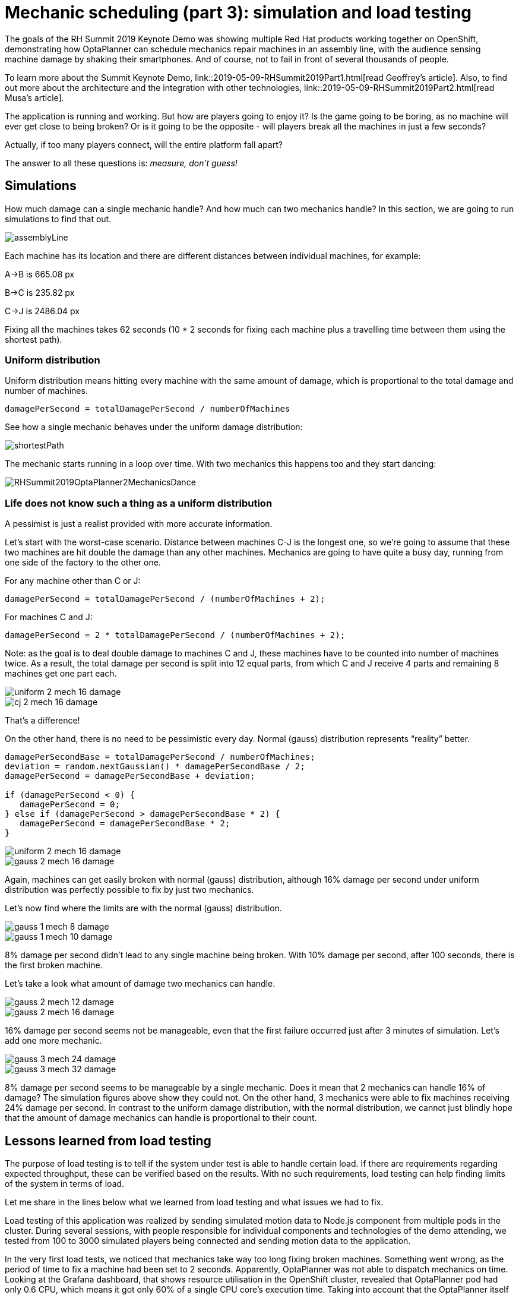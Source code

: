 = Mechanic scheduling (part 3): simulation and load testing
:page-interpolate: true
:awestruct-hidden: true
:awestruct-author: rsynek
:awestruct-layout: blogPostBase
:awestruct-tags: [production, benchmark, algorithm]
:awestruct-share_image_filename: RHSummit2019OptaPlanner2MechanicsDance.png

The goals of the RH Summit 2019 Keynote Demo was showing multiple Red Hat products working together on OpenShift,
demonstrating how OptaPlanner can schedule mechanics repair machines in an assembly line, with the audience sensing
machine damage by shaking their smartphones.
And of course, not to fail in front of several thousands of people.

To learn more about the Summit Keynote Demo, link::2019-05-09-RHSummit2019Part1.html[read Geoffrey's article].
Also, to find out more about the architecture and the integration with other technologies,
link::2019-05-09-RHSummit2019Part2.html[read Musa's article].

The application is running and working. But how are players going to enjoy it? Is the game going to be boring,
as no machine will ever get close to being broken? Or is it going to be the opposite - will players break all
the machines in just a few seconds?

Actually, if too many players connect, will the entire platform fall apart?

The answer to all these questions is: __measure, don't guess!__

== Simulations

How much damage can a single mechanic handle? And how much can two mechanics handle? In this section, we are going
to run simulations to find that out.

image::assemblyLine.png[]

Each machine has its location and there are different distances between individual machines, for example:

A->B is 665.08 px

B->C is 235.82 px

C->J is 2486.04 px

Fixing all the machines takes 62 seconds (10 * 2 seconds for fixing each machine plus a travelling time between
them using the shortest path).

=== Uniform distribution

Uniform distribution means hitting every machine with the same amount of damage, which is proportional to the total
damage and number of machines.

....
damagePerSecond = totalDamagePerSecond / numberOfMachines
....

See how a single mechanic behaves under the uniform damage distribution:

image::shortestPath.png[]

The mechanic starts running in a loop over time.
With two mechanics this happens too and they start dancing:

image::RHSummit2019OptaPlanner2MechanicsDance.gif[]

=== Life does not know such a thing as a uniform distribution

A pessimist is just a realist provided with more accurate information.

Let's start with the worst-case scenario. Distance between machines C-J is the longest one, so we're going to assume
that these two machines are hit double the damage than any other machines. Mechanics are going to have quite a busy day,
running from one side of the factory to the other one.

For any machine other than C or J:

[source,java]
----
damagePerSecond = totalDamagePerSecond / (numberOfMachines + 2);
----

For machines C and J:

[source,java]
----
damagePerSecond = 2 * totalDamagePerSecond / (numberOfMachines + 2);
----

Note: as the goal is to deal double damage to machines C and J, these machines have to be counted into number of machines
twice. As a result, the total damage per second is split into 12 equal parts, from which C and J receive 4 parts
and remaining 8 machines get one part each.

image::uniform_2_mech_16_damage.png[]
image::cj_2_mech_16_damage.png[]

That's a difference!

On the other hand, there is no need to be pessimistic every day. Normal (gauss) distribution represents “reality” better.

[source,java]
----
damagePerSecondBase = totalDamagePerSecond / numberOfMachines;
deviation = random.nextGaussian() * damagePerSecondBase / 2;
damagePerSecond = damagePerSecondBase + deviation;

if (damagePerSecond < 0) {
   damagePerSecond = 0;
} else if (damagePerSecond > damagePerSecondBase * 2) {
   damagePerSecond = damagePerSecondBase * 2;
}
----

image::uniform_2_mech_16_damage.png[]
image::gauss_2_mech_16_damage.png[]

Again, machines can get easily broken with normal (gauss) distribution, although 16% damage per second under uniform
distribution was perfectly possible to fix by just two mechanics.

Let's now find where the limits are with the normal (gauss) distribution.

image::gauss_1_mech_8_damage.png[]
image::gauss_1_mech_10_damage.png[]

8% damage per second didn't lead to any single machine being broken. With 10% damage per second, after 100 seconds,
there is the first broken machine.

Let's take a look what amount of damage two mechanics can handle.

image::gauss_2_mech_12_damage.png[]
image::gauss_2_mech_16_damage.png[]

16% damage per second seems not be manageable, even that the first failure occurred just after 3 minutes of simulation.
Let's add one more mechanic.

image::gauss_3_mech_24_damage.png[]
image::gauss_3_mech_32_damage.png[]

8% damage per second seems to be manageable by a single mechanic. Does it mean that 2 mechanics can handle 16% of damage?
The simulation figures above show they could not. On the other hand, 3 mechanics were able to fix machines receiving
24% damage per second. In contrast to the uniform damage distribution, with the normal distribution, we cannot just
blindly hope that the amount of damage mechanics can handle is proportional to their count.

== Lessons learned from load testing

The purpose of load testing is to tell if the system under test is able to handle certain load. If there are
requirements regarding expected throughput, these can be verified based on the results. With no such requirements,
load testing can help finding limits of the system in terms of load.

Let me share in the lines below what we learned from load testing and what issues we had to fix.

Load testing of this application was realized by sending simulated motion data to Node.js component from multiple pods
in the cluster. During several sessions, with people responsible for individual components and technologies of the demo
attending, we tested from 100 to 3000 simulated players being connected and sending motion data to the application.

In the very first load tests, we noticed that mechanics take way too long fixing broken machines. Something went wrong,
as the period of time to fix a machine had been set to 2 seconds. Apparently, OptaPlanner was not able to dispatch
mechanics on time. Looking at the Grafana dashboard, that shows resource utilisation in the OpenShift cluster, revealed
that OptaPlanner pod had only 0.6 CPU, which means it got only 60% of a single CPU core's execution time.
Taking into account that the OptaPlanner itself usually kept entire CPU core busy and there was another thread
in the pod - a keeper of time, responsible for timely sending events to other components, 0.6 CPU was definitely not enough.
It turned out that our OpenShift template didn't declare any resource requests, so OptaPlanner pod got just
breadcrumbs - after Tensor Flow and other components took most of the cluster's resources.

*Lesson one: always declare your required resources and limits.*

So, template fixed and ready for another load test! Which only revealed that mechanics were again not being
dispatched on time. What did go wrong this time, we asked ourselves? We had enough CPU and memory resources, but still
we saw the same issue.

The devil was hidden in Infinispan and also in the way we contacted Infinispan for machines' health every 40 milliseconds.
Having only 4 infinispan nodes trying to handle all the requests from multiple components didn't scale
because of the network traffic. Involving more Infinispan notes did help for the network part of the issue,
as the traffic was balanced between more nodes. Using a separate thread to query for each machine's health did
help on OptaPlanner part of the issue, as the time keeper thread was not blocked any more, waiting for the information
about machines' health to be retrieved from Infinispan.

*Lesson two: despite you've read one hundred times that you should do I/O in separate threads, make sure you do I/O in separate threads.*

== Conclusion

Once we are supposed to present such a complex platform in front of several thousands of people, we need to avoid
being surprised. To minimize the risk, we gather as much data as possible to confirm our expectation, our hypothesis.
Both the simulations and load testing proved an invaluable source of information.
They helped us understand what we could expect and built a good level of confidence about what we wanted to show.

Let me thank Christopher Chase, Guilherme Baufaker Rego and Ben Browning and the rest of the team for their
great work on (not only) load testing the platform.

